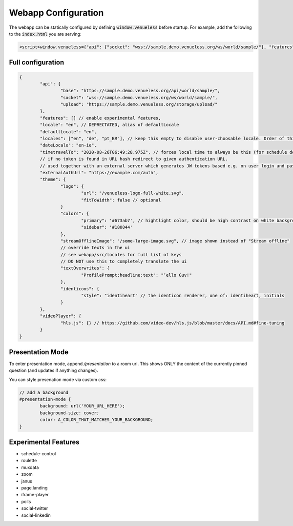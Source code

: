 Webapp Configuration
====================

The webapp can be statically configured by defining :code:`window.venueless` before startup.
For example, add the following to the :code:`index.html` you are serving:

.. code-block:: html

	<script>window.venueless={"api": {"socket": "wss://sample.demo.venueless.org/ws/world/sample/"}, "features": []}</script>

Full configuration
------------------

.. code-block:: js

	{
		"api": {
			"base": "https://sample.demo.venueless.org/api/world/sample/",
			"socket": "wss://sample.demo.venueless.org/ws/world/sample/",
			"upload": "https://sample.demo.venueless.org/storage/upload/"
		},
		"features": [] // enable experimental features,
		"locale": "en", // DEPRECTATED, alias of defaultLocale
		"defaultLocale": "en",
		"locales": ["en", "de", "pt_BR"], // keep this empty to disable user-choosable locale. Order of this array is dropdown order
		"dateLocale": "en-ie",
		"timetravelTo": "2020-08-26T06:49:28.975Z", // forces local time to always be this (for schedule demo purposes ONLY)
		// if no token is found in URL hash redirect to given authentication URL.
		// used together with an external server which generates JW tokens based e.g. on user login and password
		"externalAuthUrl": "https://example.com/auth",
		"theme": {
			"logo": {
				"url": "/venueless-logo-full-white.svg",
				"fitToWidth": false // optional
			}
			"colors": {
				"primary": '#673ab7', // hightlight color, should be high contrast on white background
				"sidebar": '#180044'
			},
			"streamOfflineImage": "/some-large-image.svg", // image shown instead of "Stream offline"
			// override texts in the ui
			// see webapp/src/locales for full list of keys
			// DO NOT use this to completely translate the ui
			"textOverwrites": {
				"ProfilePrompt:headline:text": "’ello Guv!"
			},
			"identicons": {
				"style": "identiheart" // the identicon renderer, one of: identiheart, initials
			}
		},
		"videoPlayer": {
			"hls.js": {} // https://github.com/video-dev/hls.js/blob/master/docs/API.md#fine-tuning
		}
	}


Presentation Mode
-----------------

To enter presentation mode, append `/presentation` to a room url.
This shows ONLY the content of the currently pinned question (and updates if anything changes).

You can style presenation mode via custom css:

.. code-block:: css

	// add a background
	#presentation-mode {
		background: url('YOUR_URL_HERE');
		background-size: cover;
		color: A_COLOR_THAT_MATCHES_YOUR_BACKGROUND;
	}

Experimental Features
---------------------

* schedule-control
* roulette
* muxdata
* zoom
* janus
* page.landing
* iframe-player
* polls
* social-twitter
* social-linkedin